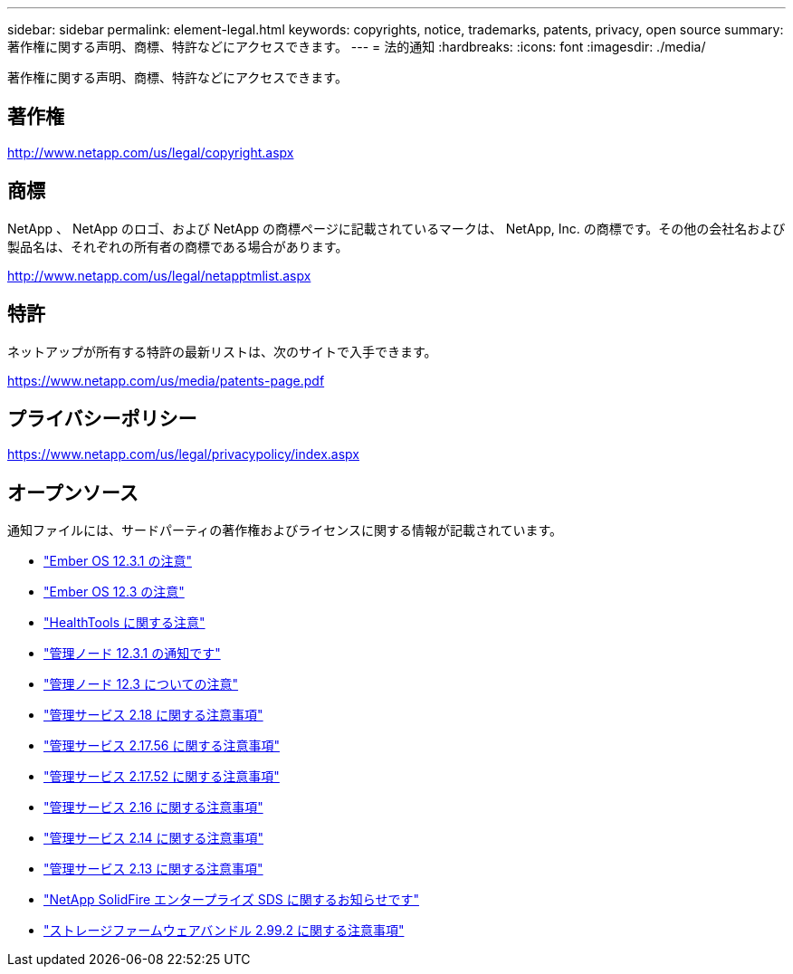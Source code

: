 ---
sidebar: sidebar 
permalink: element-legal.html 
keywords: copyrights, notice, trademarks, patents, privacy, open source 
summary: 著作権に関する声明、商標、特許などにアクセスできます。 
---
= 法的通知
:hardbreaks:
:icons: font
:imagesdir: ./media/


[role="lead"]
著作権に関する声明、商標、特許などにアクセスできます。



== 著作権

http://www.netapp.com/us/legal/copyright.aspx[]



== 商標

NetApp 、 NetApp のロゴ、および NetApp の商標ページに記載されているマークは、 NetApp, Inc. の商標です。その他の会社名および製品名は、それぞれの所有者の商標である場合があります。

http://www.netapp.com/us/legal/netapptmlist.aspx[]



== 特許

ネットアップが所有する特許の最新リストは、次のサイトで入手できます。

https://www.netapp.com/us/media/patents-page.pdf[]



== プライバシーポリシー

https://www.netapp.com/us/legal/privacypolicy/index.aspx[]



== オープンソース

通知ファイルには、サードパーティの著作権およびライセンスに関する情報が記載されています。

* link:./media/Ember_12.3.pdf["Ember OS 12.3.1 の注意"^]
* link:./media/Ember_12.3.pdf["Ember OS 12.3 の注意"^]
* link:./media/HealthTools_12.3.pdf["HealthTools に関する注意"^]
* link:./media/mNode_12.3.pdf["管理ノード 12.3.1 の通知です"^]
* link:./media/mNode_12.3.pdf["管理ノード 12.3 についての注意"^]
* link:./media/mgmt_svcs_2.18.pdf["管理サービス 2.18 に関する注意事項"^]
* link:./media/mgmt_2.17.56_notice.pdf["管理サービス 2.17.56 に関する注意事項"^]
* link:./media/mgmt-217.pdf["管理サービス 2.17.52 に関する注意事項"^]
* link:./media/mgmt-216.pdf["管理サービス 2.16 に関する注意事項"^]
* link:./media/mgmt-214.pdf["管理サービス 2.14 に関する注意事項"^]
* link:./media/mgmt-213.pdf["管理サービス 2.13 に関する注意事項"^]
* link:./media/SolidFire_eSDS_12.3.pdf["NetApp SolidFire エンタープライズ SDS に関するお知らせです"^]
* link:./media/storage_firmware_bundle_2.99_notices.pdf["ストレージファームウェアバンドル 2.99.2 に関する注意事項"^]

